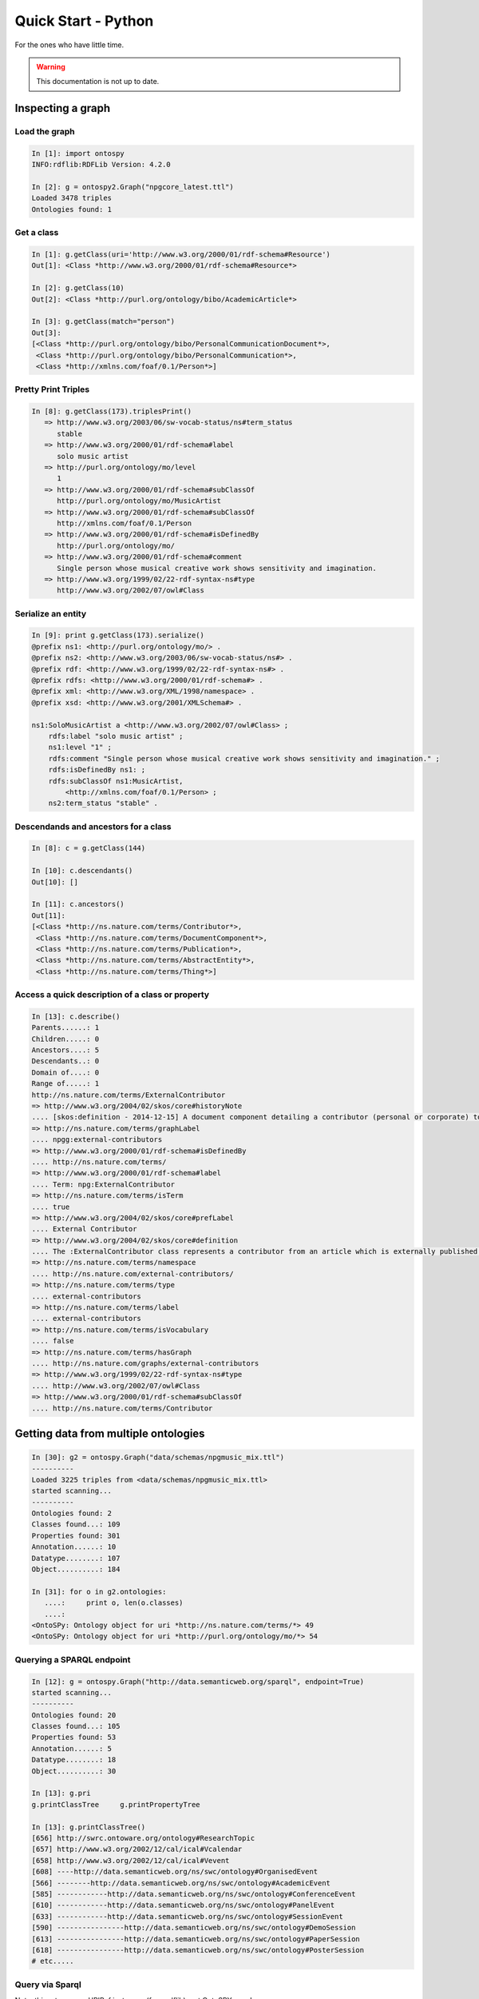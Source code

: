 Quick Start - Python
************************
For the ones who have little time.

.. warning::
  This documentation is not up to date.

    


Inspecting a graph
+++++++++++++++++++++++++++++++

Load the graph
-------------------------------

.. code-block:: python

	In [1]: import ontospy
	INFO:rdflib:RDFLib Version: 4.2.0

	In [2]: g = ontospy2.Graph("npgcore_latest.ttl")
	Loaded 3478 triples
	Ontologies found: 1
    

	
Get a class
---------------------------------------------

.. code-block:: python

    In [1]: g.getClass(uri='http://www.w3.org/2000/01/rdf-schema#Resource')
    Out[1]: <Class *http://www.w3.org/2000/01/rdf-schema#Resource*>

    In [2]: g.getClass(10)
    Out[2]: <Class *http://purl.org/ontology/bibo/AcademicArticle*>	

    In [3]: g.getClass(match="person")
    Out[3]: 
    [<Class *http://purl.org/ontology/bibo/PersonalCommunicationDocument*>,
     <Class *http://purl.org/ontology/bibo/PersonalCommunication*>,
     <Class *http://xmlns.com/foaf/0.1/Person*>]



Pretty Print Triples
---------------------------------------------

.. code-block:: python

    In [8]: g.getClass(173).triplesPrint()
       => http://www.w3.org/2003/06/sw-vocab-status/ns#term_status
          stable
       => http://www.w3.org/2000/01/rdf-schema#label
          solo music artist
       => http://purl.org/ontology/mo/level
          1
       => http://www.w3.org/2000/01/rdf-schema#subClassOf
          http://purl.org/ontology/mo/MusicArtist
       => http://www.w3.org/2000/01/rdf-schema#subClassOf
          http://xmlns.com/foaf/0.1/Person
       => http://www.w3.org/2000/01/rdf-schema#isDefinedBy
          http://purl.org/ontology/mo/
       => http://www.w3.org/2000/01/rdf-schema#comment
          Single person whose musical creative work shows sensitivity and imagination.
       => http://www.w3.org/1999/02/22-rdf-syntax-ns#type
          http://www.w3.org/2002/07/owl#Class



Serialize an entity
---------------------------------------------

.. code-block:: python

    In [9]: print g.getClass(173).serialize()
    @prefix ns1: <http://purl.org/ontology/mo/> .
    @prefix ns2: <http://www.w3.org/2003/06/sw-vocab-status/ns#> .
    @prefix rdf: <http://www.w3.org/1999/02/22-rdf-syntax-ns#> .
    @prefix rdfs: <http://www.w3.org/2000/01/rdf-schema#> .
    @prefix xml: <http://www.w3.org/XML/1998/namespace> .
    @prefix xsd: <http://www.w3.org/2001/XMLSchema#> .

    ns1:SoloMusicArtist a <http://www.w3.org/2002/07/owl#Class> ;
        rdfs:label "solo music artist" ;
        ns1:level "1" ;
        rdfs:comment "Single person whose musical creative work shows sensitivity and imagination." ;
        rdfs:isDefinedBy ns1: ;
        rdfs:subClassOf ns1:MusicArtist,
            <http://xmlns.com/foaf/0.1/Person> ;
        ns2:term_status "stable" .



Descendands and ancestors for a class
---------------------------------------------

.. code-block:: python

    In [8]: c = g.getClass(144)

    In [10]: c.descendants()
    Out[10]: []

    In [11]: c.ancestors()
    Out[11]: 
    [<Class *http://ns.nature.com/terms/Contributor*>,
     <Class *http://ns.nature.com/terms/DocumentComponent*>,
     <Class *http://ns.nature.com/terms/Publication*>,
     <Class *http://ns.nature.com/terms/AbstractEntity*>,
     <Class *http://ns.nature.com/terms/Thing*>]



Access a quick description of a class or property
---------------------------------------------

.. code-block:: python

    In [13]: c.describe()
    Parents......: 1
    Children.....: 0
    Ancestors....: 5
    Descendants..: 0
    Domain of....: 0
    Range of.....: 1
    http://ns.nature.com/terms/ExternalContributor
    => http://www.w3.org/2004/02/skos/core#historyNote
    .... [skos:definition - 2014-12-15] A document component detailing a contributor (personal or corporate) to an external work.
    => http://ns.nature.com/terms/graphLabel
    .... npgg:external-contributors
    => http://www.w3.org/2000/01/rdf-schema#isDefinedBy
    .... http://ns.nature.com/terms/
    => http://www.w3.org/2000/01/rdf-schema#label
    .... Term: npg:ExternalContributor
    => http://ns.nature.com/terms/isTerm
    .... true
    => http://www.w3.org/2004/02/skos/core#prefLabel
    .... External Contributor
    => http://www.w3.org/2004/02/skos/core#definition
    .... The :ExternalContributor class represents a contributor from an article which is externally published. The :ExternalContributor class subclasses the :Contributor class.
    => http://ns.nature.com/terms/namespace
    .... http://ns.nature.com/external-contributors/
    => http://ns.nature.com/terms/type
    .... external-contributors
    => http://ns.nature.com/terms/label
    .... external-contributors
    => http://ns.nature.com/terms/isVocabulary
    .... false
    => http://ns.nature.com/terms/hasGraph
    .... http://ns.nature.com/graphs/external-contributors
    => http://www.w3.org/1999/02/22-rdf-syntax-ns#type
    .... http://www.w3.org/2002/07/owl#Class
    => http://www.w3.org/2000/01/rdf-schema#subClassOf
    .... http://ns.nature.com/terms/Contributor




Getting data from multiple ontologies
++++++++++++++++++++++++++++++++++++++++++

.. code-block:: python

    In [30]: g2 = ontospy.Graph("data/schemas/npgmusic_mix.ttl")
    ----------
    Loaded 3225 triples from <data/schemas/npgmusic_mix.ttl>
    started scanning...
    ----------
    Ontologies found: 2
    Classes found...: 109
    Properties found: 301
    Annotation......: 10
    Datatype........: 107
    Object..........: 184

    In [31]: for o in g2.ontologies:
       ....:     print o, len(o.classes)
       ....:     
    <OntoSPy: Ontology object for uri *http://ns.nature.com/terms/*> 49
    <OntoSPy: Ontology object for uri *http://purl.org/ontology/mo/*> 54



Querying a SPARQL endpoint
---------------------------------------------

.. code-block:: python

    In [12]: g = ontospy.Graph("http://data.semanticweb.org/sparql", endpoint=True)
    started scanning...
    ----------
    Ontologies found: 20
    Classes found...: 105
    Properties found: 53
    Annotation......: 5
    Datatype........: 18
    Object..........: 30

    In [13]: g.pri
    g.printClassTree     g.printPropertyTree  

    In [13]: g.printClassTree()
    [656] http://swrc.ontoware.org/ontology#ResearchTopic
    [657] http://www.w3.org/2002/12/cal/ical#Vcalendar
    [658] http://www.w3.org/2002/12/cal/ical#Vevent
    [608] ----http://data.semanticweb.org/ns/swc/ontology#OrganisedEvent
    [566] --------http://data.semanticweb.org/ns/swc/ontology#AcademicEvent
    [585] ------------http://data.semanticweb.org/ns/swc/ontology#ConferenceEvent
    [610] ------------http://data.semanticweb.org/ns/swc/ontology#PanelEvent
    [633] ------------http://data.semanticweb.org/ns/swc/ontology#SessionEvent
    [590] ----------------http://data.semanticweb.org/ns/swc/ontology#DemoSession
    [613] ----------------http://data.semanticweb.org/ns/swc/ontology#PaperSession
    [618] ----------------http://data.semanticweb.org/ns/swc/ontology#PosterSession
    # etc.....


Query via Sparql
---------------------------------------------

Note: this returns raw URIRef instances (from rdflib), not OntoSPY ones!

.. code-block:: python

    In [1]: import ontospy2
    INFO:rdflib:RDFLib Version: 4.2.0

    In [2]: g = ontospy2.Graph("data/foaf.rdf")
    Loaded 630 triples
    started scanning...
    Ontologies found: 1
    Classes	   found: 28
    Properties found: 145
    ...Annotation   : 7
    ...Datatype     : 27
    ...Object       : 49

    In [3]: g.sparql("select distinct ?c where {?x a ?c}")
    Out[3]: 
    [(rdflib.term.URIRef(u'http://www.w3.org/2002/07/owl#DatatypeProperty')),
     (rdflib.term.URIRef(u'http://www.w3.org/2002/07/owl#ObjectProperty')),
     (rdflib.term.URIRef(u'http://www.w3.org/2000/01/rdf-schema#Class')),
     (rdflib.term.URIRef(u'http://www.w3.org/1999/02/22-rdf-syntax-ns#Property')),
     (rdflib.term.URIRef(u'http://www.w3.org/2002/07/owl#Class')),
     (rdflib.term.URIRef(u'http://www.w3.org/2002/07/owl#InverseFunctionalProperty')),
     (rdflib.term.URIRef(u'http://www.w3.org/2002/07/owl#Ontology')),
     (rdflib.term.URIRef(u'http://www.w3.org/2002/07/owl#AnnotationProperty')),
     (rdflib.term.URIRef(u'http://www.w3.org/2002/07/owl#FunctionalProperty'))]
 

